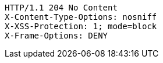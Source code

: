 [source,http,options="nowrap"]
----
HTTP/1.1 204 No Content
X-Content-Type-Options: nosniff
X-XSS-Protection: 1; mode=block
X-Frame-Options: DENY

----